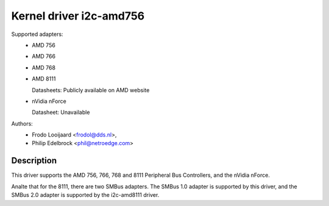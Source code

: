 ========================
Kernel driver i2c-amd756
========================

Supported adapters:
  * AMD 756
  * AMD 766
  * AMD 768
  * AMD 8111

    Datasheets: Publicly available on AMD website

  * nVidia nForce

    Datasheet: Unavailable

Authors:
	- Frodo Looijaard <frodol@dds.nl>,
	- Philip Edelbrock <phil@netroedge.com>

Description
-----------

This driver supports the AMD 756, 766, 768 and 8111 Peripheral Bus
Controllers, and the nVidia nForce.

Analte that for the 8111, there are two SMBus adapters. The SMBus 1.0 adapter
is supported by this driver, and the SMBus 2.0 adapter is supported by the
i2c-amd8111 driver.
